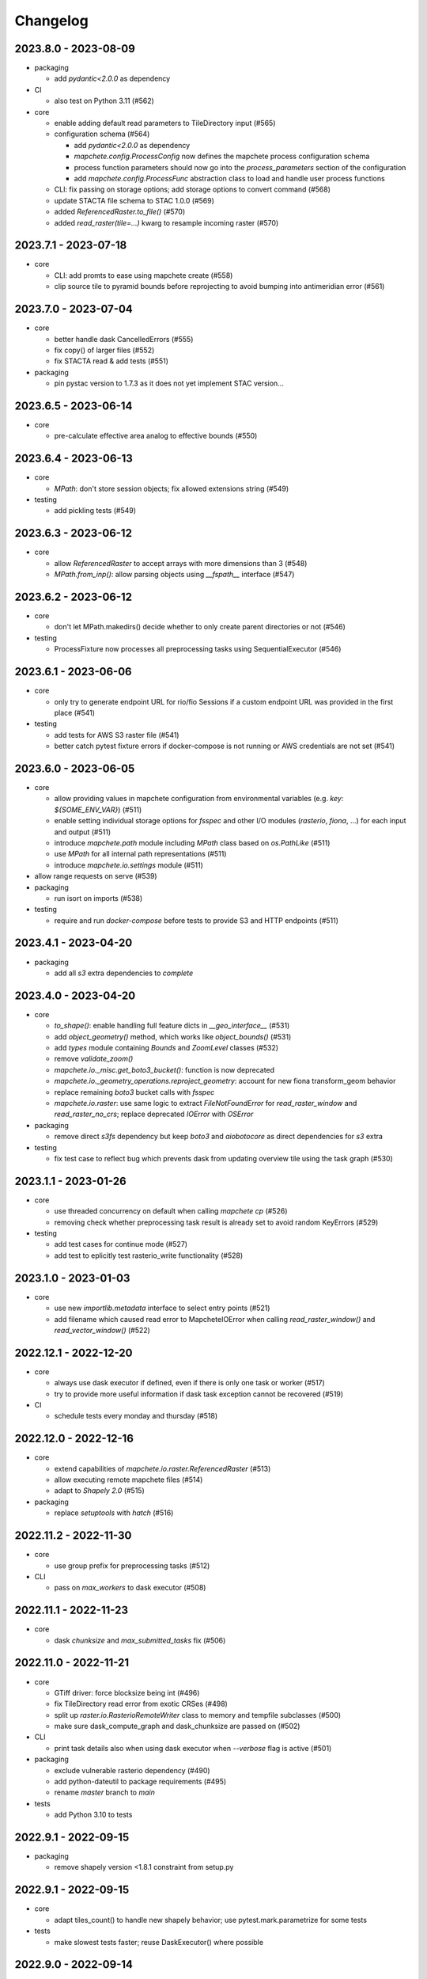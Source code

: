 #########
Changelog
#########


---------------------
2023.8.0 - 2023-08-09
---------------------

* packaging

  * add `pydantic<2.0.0` as dependency


* CI

  * also test on Python 3.11 (#562)

* core

  * enable adding default read parameters to TileDirectory input (#565)
  * configuration schema (#564)

    * add `pydantic<2.0.0` as dependency
    * `mapchete.config.ProcessConfig` now defines the mapchete process configuration schema
    * process function parameters should now go into the `process_parameters` section of the configuration
    * add `mapchete.config.ProcessFunc` abstraction class to load and handle user process functions

  * CLI: fix passing on storage options; add storage options to convert command (#568)
  * update STACTA file schema to STAC 1.0.0 (#569)
  * added `ReferencedRaster.to_file()` (#570)
  * added `read_raster(tile=...)` kwarg to resample incoming raster (#570)


---------------------
2023.7.1 - 2023-07-18
---------------------

* core

  * CLI: add promts to ease using mapchete create (#558)
  * clip source tile to pyramid bounds before reprojecting to avoid bumping into antimeridian error (#561)


---------------------
2023.7.0 - 2023-07-04
---------------------

* core

  * better handle dask CancelledErrors (#555) 
  * fix copy() of larger files (#552) 
  * fix STACTA read & add tests (#551)

* packaging

  * pin pystac version to 1.7.3 as it does not yet implement STAC version… 


---------------------
2023.6.5 - 2023-06-14
---------------------

* core

  * pre-calculate effective area analog to effective bounds (#550)


---------------------
2023.6.4 - 2023-06-13
---------------------

* core

  * `MPath`: don't store session objects; fix allowed extensions string (#549)

* testing

  * add pickling tests (#549)


---------------------
2023.6.3 - 2023-06-12
---------------------

* core

  * allow `ReferencedRaster` to accept arrays with more dimensions than 3 (#548)
  * `MPath.from_inp()`: allow parsing objects using `__fspath__` interface (#547)


---------------------
2023.6.2 - 2023-06-12
---------------------

* core

  * don't let MPath.makedirs() decide whether to only create parent directories or not (#546)

* testing

  * ProcessFixture now processes all preprocessing tasks using SequentialExecutor (#546)


---------------------
2023.6.1 - 2023-06-06
---------------------

* core

  * only try to generate endpoint URL for rio/fio Sessions if a custom endpoint URL was provided in the first place (#541)

* testing

  * add tests for AWS S3 raster file (#541)
  * better catch pytest fixture errors if docker-compose is not running or AWS credentials are not set (#541)


---------------------
2023.6.0 - 2023-06-05
---------------------

* core

  * allow providing values in mapchete configuration from environmental variables (e.g. `key: ${SOME_ENV_VAR}`) (#511)
  * enable setting individual storage options for `fsspec` and other I/O modules (`rasterio`, `fiona`, ...) for each input and output (#511)
  * introduce `mapchete.path` module including `MPath` class based on `os.PathLike` (#511)
  * use `MPath` for all internal path representations (#511)
  * introduce `mapchete.io.settings` module (#511)

* allow range requests on serve (#539)

* packaging

  * run isort on imports (#538)

* testing

  * require and run `docker-compose` before tests to provide S3 and HTTP endpoints (#511)


---------------------
2023.4.1 - 2023-04-20
---------------------

* packaging

  * add all `s3` extra dependencies to `complete`


---------------------
2023.4.0 - 2023-04-20
---------------------

* core

  * `to_shape()`: enable handling full feature dicts in `__geo_interface__` (#531)
  * add `object_geometry()` method, which works like `object_bounds()` (#531)
  * add `types` module containing `Bounds` and `ZoomLevel` classes (#532)
  * remove `validate_zoom()`
  * `mapchete.io._misc.get_boto3_bucket()`: function is now deprecated
  * `mapchete.io._geometry_operations.reproject_geometry`: account for new fiona transform_geom behavior
  * replace remaining `boto3` bucket calls with `fsspec`
  * `mapchete.io.raster`: use same logic to extract `FileNotFoundError` for `read_raster_window` and `read_raster_no_crs`; replace deprecated `IOError` with `OSError`

* packaging

  * remove direct `s3fs` dependency but keep `boto3` and `aiobotocore` as direct dependencies for `s3` extra

* testing

  * fix test case to reflect bug which prevents dask from updating overview tile using the task graph (#530)


---------------------
2023.1.1 - 2023-01-26
---------------------

* core

  * use threaded concurrency on default when calling `mapchete cp` (#526)
  * removing check whether preprocessing task result is already set to avoid random KeyErrors (#529)

* testing

  * add test cases for continue mode (#527)
  * add test to eplicitly test rasterio_write functionality (#528)


---------------------
2023.1.0 - 2023-01-03
---------------------

* core

  * use new `importlib.metadata` interface to select entry points (#521)
  * add filename which caused read error to MapcheteIOError when calling `read_raster_window()` and `read_vector_window()` (#522)


----------------------
2022.12.1 - 2022-12-20
----------------------

* core

  * always use dask executor if defined, even if there is only one task or worker (#517)
  * try to provide more useful information if dask task exception cannot be recovered (#519)

* CI

  * schedule tests every monday and thursday (#518) 


----------------------
2022.12.0 - 2022-12-16
----------------------

* core

  * extend capabilities of `mapchete.io.raster.ReferencedRaster` (#513)
  * allow executing remote mapchete files (#514)
  * adapt to `Shapely 2.0` (#515)

* packaging

  * replace `setuptools` with `hatch` (#516)


----------------------
2022.11.2 - 2022-11-30
----------------------

* core

  * use group prefix for preprocessing tasks (#512)

* CLI

  * pass on `max_workers` to dask executor (#508)


----------------------
2022.11.1 - 2022-11-23
----------------------

* core

  * dask `chunksize` and `max_submitted_tasks` fix (#506)


----------------------
2022.11.0 - 2022-11-21
----------------------

* core

  * GTiff driver: force blocksize being int (#496)
  * fix TileDirectory read error from exotic CRSes (#498)
  * split up `raster.io.RasterioRemoteWriter` class to memory and tempfile subclasses (#500)
  * make sure dask_compute_graph and dask_chunksize are passed on (#502)

* CLI

  * print task details also when using dask executor when `--verbose` flag is active (#501)

* packaging

  * exclude vulnerable rasterio dependency (#490)
  * add python-dateutil to package requirements (#495)
  * rename `master` branch to `main`

* tests

  * add Python 3.10 to tests


---------------------
2022.9.1 - 2022-09-15
---------------------

* packaging

  * remove shapely version <1.8.1 constraint from setup.py


---------------------
2022.9.1 - 2022-09-15
---------------------

* core

  * adapt tiles_count() to handle new shapely behavior; use pytest.mark.parametrize for some tests

* tests

  * make slowest tests faster; reuse DaskExecutor() where possible


---------------------
2022.9.0 - 2022-09-14
---------------------

* core

  * extend capabilities of IndexedFeatures to detect geometries
  * reuse `FileSystem`` object if provided in `makedirs()``
  * add `object_bounds()` to determine object geometry bounds
  * adapt code to changes introduced by `fiona 1.9a2`


---------------------
2022.7.0 - 2022-07-11
---------------------

* core

  * raster drivers `read()` functions now conform with the rasterio behavior in that only if a band index is given as integer, it will return a 2D array. Previously, it also returned an 2D array if a list with only one band index was given. #473
  * empty vector files (read by Fiona) don't fail if the bounds cannot determined in case the file does not contain any features.
  * move metadata parser and driver helper functions into `mapchete.formats.loaders` and `mapchete.formats.tools` packages (#475)


---------------------
2022.6.0 - 2022-06-10
---------------------

* core

  * don't log in info when executor closes #463
  * provide task id in exception if task failes #464
  * allow overwriting certain GDAL settings which are automatically applied when reading from remote data #467

* packaging/CI

  * add ubuntu 22.04 to test matrix #468
  * add project logo and repaired readthedocs build #469


---------------------
2022.4.1 - 2022-04-28
---------------------

* core

  * explicitly check whether futures were cancelled
  * `mapchete stac create-item`: also expand custom zoom levels
  * don't throw exception if STAC file cannot be written or updated
  * add `mapchete stac create-protoype-files` command to write STACTA prototype datasets required by GDAL


---------------------
2022.4.0 - 2022-04-01
---------------------

* core

  * avoid `Future.result()` calls when using dask

---------------------
2022.3.3 - 2022-03-30
---------------------

* core

  * `commands.cp`: fix `overwrite` mode on local filesystems
  * cache input vector file bounding box to improve performance on large GeoJSON files
  * add preliminary RPC referenced raster data support (also requires rasterio fix: https://github.com/rasterio/rasterio/pull/2419)
  * add `dask_propagate_results` flag to `compute()` to activate/deactivate task result propagation on dask clusters

* packaging/CI

  * avoid using GEOS 3.10 which causes shapely bugs


---------------------
2022.3.2 - 2022-03-16
---------------------

* core

  * fix zoom levels getting processed in the wrong order
  * fix process tiles generation which yielded a different number than estimated from `tiles_count()`
  * add fallback if `rasterio.crs.CRS` cannot convert CRS to SRS authority (issue in newer PROJ versions)

* packaging/CI

  * add Python 3.9 to test matrix


---------------------
2022.3.1 - 2022-03-11
---------------------

* core

  * automatically write/update STAC JSON file for TileDirectory output


---------------------
2022.3.0 - 2022-03-09
---------------------

* core

  * use batches when yielding completed futures from dask
  * fix ``KeyError`` when removing futures from threads executor


---------------------
2022.2.2 - 2022-02-25
---------------------

* core

  * avoid infinite recursion when retrying reprojection with clipped geometry
  * attach missing dask client loop to `distributed.as_completed` call
  * fixed infinite future yield when using `DaskExecutor.as_completed()`
  * expose `--dask-no-task-graph` flag to `execute` and `convert` commands

---------------------
2022.2.1 - 2022-02-23
---------------------

* core

  * implement dask task graphs when using dask as executor
  * enable setting executor after ``Job`` was initialized
  * fix minor bugs in ``DaskExecutor.as_completed()``:

    * running futures count
    * pass on Exception after cancel signal when client is closed while waiting for remaining futures

* add caching options for vector file and raster file inputs


---------------------
2022.2.0 - 2022-02-03
---------------------

* core

  * fix feature clip when reading from vector input outside of CRS bounds
  * separately count submitted tasks instead of relying on ``distributed.as_completed().count()``
  * add GCPs referenced input raster support (#418)


---------------------
2022.1.2 - 2022-01-31
---------------------

* core

  * try to make dask executor more resilient by adding timeouts (accessible via the ``MP_FUTURES_TIMEOUT`` environment setting) and retries if a future call times out


---------------------
2022.1.1 - 2022-01-19
---------------------

* core

  * fix ``ConcurrentFuturesExecutor.as_completed()`` when waiting for finished futures

* testing

  * split up ``reproject_geometry`` tests for CRS bounds clipping


---------------------
2022.1.0 - 2022-01-18
---------------------

* core

  * fix #404: log useful information on info
  * replace ``cascacded_union()`` with ``unary_union()`` to handle Shapely warning
  * fix ``fsspec.ls`` call
  * make geometry clip to CRS bounds in ``reproject_geometry()`` optional
  * add thread concurrency for rows in ``tiles_exist``


----------------------
2021.12.3 - 2021-12-16
----------------------

* core

  * fix #395: area intersects with bounds


----------------------
2021.12.2 - 2021-12-14
----------------------

* core

  * let ``ditributed.as_completed()`` gather future results


----------------------
2021.12.1 - 2021-12-14
----------------------

* core

  * explicitly call ``Future.release()`` before yielding result from ``DaskExecutor``


----------------------
2021.12.0 - 2021-12-02
----------------------

* core

  * make sure I/O retry settings read from environment are properly casted to int/float


----------------------
2021.11.3 - 2021-11-23
----------------------

* core

  * expose ``chunksize`` parameter of dask executor to ``execute`` and ``convert`` commands.
  * clean up ``DaskExecutor.as_completed()`` code & log messages
  * ``index``: use ``tiles_exist()`` row generators to speed up index creation


----------------------
2021.11.2 - 2021-11-16
----------------------

* core

  * dask: submit tasks in chunks to scheduler


----------------------
2021.11.1 - 2021-11-16
----------------------

* core

  * use generators to start processing as soon as possible and to reduce memory consumption when processing large areas
  * add ``preprocessing_tasks`` ``tiles_tasks`` attributes to ``Job``
  * reduce code smells

* package

  * fix ``http`` extra in ``setup.py``


----------------------
2021.11.0 - 2021-11-03
----------------------

* CLI

  * ``convert``: enable ``--output-pyramid`` to read custom grid from JSON file
  * ``stac create-item``: add ``--relative-paths`` flag for asset URL

* package

  * add ``mapchete.testing`` including convenience tools
  * use temporary directories for outputs where possible when testing processes


----------------------
2021.10.3 - 2021-10-19
----------------------

* core

  * ``mapchete.Executor``: fix call in ``DaskExecutor.as_completed()`` by not providing current client as loop


----------------------
2021.10.2 - 2021-10-19
----------------------

* core

  * ``mapchete.Executor``: add ``max_submitted_futures`` option to ``DaskExecutor.as_completed()`` to cap the number of tasks sent to the scheduler; also immediately yield finished tasks once they are available


----------------------
2021.10.1 - 2021-10-08
----------------------

* core

  * ``mapchete.Executor``: make sure futures are removed after yield; track time spent to submit tasks
  * ``mapchete.Executor``: remove task submission delay introduced for debugging
  * ``mapchete.commands.convert``: set process metatiling so output tiles cannot be larger than process metatiles
  * ``mapchete.commmands.convert``: fix overwrite flag on remote single GeoTIFFs
  * ``mapchete.commands.cp``: add ``point`` and ``point-crs`` options
  * don't write all STAC information into metadata.json
  * don't initialize ``InputTile`` objects when processing baselevel tile


----------------------
2021.10.0 - 2021-10-01
----------------------

* packaging
  
  * change version numbering scheme to ``YYYY.MM.x``

* core

  * make sure ``Executor.running_futures`` is cleared after each ``as_completed()`` and ``cancel()`` call
  * fix ``fargs`` and ``fkwargs`` ommission in ``Executor.map()``

* testing

  * skip COG tests if driver is not available in GDAL


-----------------
0.44 - 2021-09-30
-----------------

* core

  * add warnings when using Python<3.7 with usage of start methods other than ``spawn``
  * ``mapchete.Executor`` keep track of running and finished futures and remove finished futures to release memory (on local machine as well as on dask cluster)

* CLI

  * add ``mapchete stac create-item`` command to create a STAC tiled-assets file


-----------------
0.43 - 2021-09-17
-----------------

* core

  * `mapchete.io.vector.reproject_geometry()`:

    * use `pyproj` to determine CRS bounds to clip geometries when reprojecting
    * enable geometry segmentation before geometry is clipped (`segmentize_on_clip=False` and `segmentize_fraction=100` args)

  * suppress `rasterio` warnings when reading rasters (too many `rasterio.errors.NodataShadowWarning`)

* packaging

  * add `pyproj` to dependencies


-----------------
0.42 - 2021-08-27
-----------------

* core

  * add option for input drivers to let processing-heavy tasks be handled by ``mapchete.Executor`` by implementing ``InputData.add_preprocessing_task()`` and ``InputData.get_preprocessing_task_result()`` methods
  * check futures submitted to ``mapchete.Executor`` for exceptions before yielding
  * remove deprecated ``multi`` (now called ``workers``), ``distributed`` and ``max_chunksize`` arguments

* CLI

  * remove deprecated ``--max-chunksize`` option
  * replace "tiles" with "tasks" in progress


-----------------
0.41 - 2021-08-17
-----------------

* core

  * add ``mapchete.commands`` package
  * add ``dask`` as optional ``Executor``
  * expose futures in ``Executor`` class to facilitate job cancellation
  * use ``spawn`` as default multiprocessing start method (#351)
  * fix missing worker logs (#185)
  * rename ``mapchete.cli.utils`` to ``mapchete.cli.options``
  * enable providing process code from within process config

* packaging

  * updated API doc

* CLI

  * CLI: change ``--multi`` option to ``--worker``
  * enable optional concurrency for ``mapchete cp``


-----------------
0.40 - 2021-06-24
-----------------

* core

  * fix overviews creation in sinlge GTiff output (#325)

* packaging

  * drop Python 3.6 support


-----------------
0.39 - 2021-06-08
-----------------

* core

  * fix warnings by removing deprecated calls (#336)
  * fix tiles count (#334)
  * default drivers

    * GTiff

      * pass on custom creation options to GTiff output driver / rasterio (#328)
      * change default GTiff profile (#335, #332)

        * compression: deflate
        * predictor: 2
        * blocksize: 512

    * GeoJSON

      * add LineString geometry type to available output schema (#338)

    * FlatGeobuf

      * add tiled FlatGeobuf output driver (#321)

  * CLI

    * ``cp`` and ``rm``

      * add fsspec filesystem creation options ``--src-fs-opts``, ``--dst-fs-opts`` and ``--fs-opts`` (#339)

  * default processes

    * ``convert``

      * print user warning if deprecated input name is used (#340)

* packaging

  * add black & flake8 code formatting tools (#337)


-----------------
0.38 - 2020-12-10
-----------------

* core

  * allow multipart geometries in GeoJSON (#300)
  * add ``Geobuf`` output format as alternative to store vector data (#302)
  * CLI:

    * ``convert``

      * enable converting vector data (#302)
      * add ``--output-geometry-type`` option for vector data output (#302)
      * fix omission of ``--output-metatiling`` (#302)

    * add ``rm`` command  (#306)

  * add ``mapchete.formats.driver_metadata()`` (#302)
  * add ``mapchete.formats.data_type_from_extension()`` (#302)
  * enable guessing data type (raster or vector) when reading from Tile Directories (#302)
  * ``mapchete.io.clean_geometry_type()``: add ``raise_exception`` flag to disable raising and returning an empty geometry instead (#302)
  * fix issue with ``rasterio>1.1.4`` (fix tile_to_zoom_level()) (#308)

* packaging

  * don't parse requirements.txt in setup.py (#301)
  * add test requirements (#302)


-----------------
0.37 - 2020-11-25
-----------------

* core

  * make retry settings configurable via environment (#296)

    * MAPCHETE_IO_RETRY_TRIES (default: 3)
    * MAPCHETE_IO_RETRY_DELAY (default: 1)
    * MAPCHETE_IO_RETRY_BACKOFF (default: 1)

  * fix non-overlapping bounds if provided as extra kwarg (#295)
  * don't pass on init bounds to mapchete input (#295)


-----------------
0.36 - 2020-11-24
-----------------

* core

  * create local output directory for single GTiff output files (#285)
  * add process area parameter (#287)
  * use optimized GDAL settings for baselayer creation (#291)
  * raise generic MapcheteIOError on read fails (#292)

* CLI

  * add more baselayers in ``serve`` (#278)
  * add ``cp`` command (#282)
  * enable ``serve`` to host multiple mapchete files (#289)
  * enable ``index`` to accept tile directories (#290)
  * expose multiprocessing start method as option in ``execute`` (#293)


-----------------
0.35 - 2020-08-04
-----------------
* fix index updates on remote TileDirectories (#274)
* pass on chunksize to multiprocessing & use ``Pool.__exit__()`` to close (#276)
* use GitHub actions instead of Travis CI
* update Fiona dependency to ``1.8.13.post1``


-----------------
0.34 - 2020-07-08
-----------------
* speed up extension loading by using ``importlib-metadata`` and ``importlib-resources`` instead of ``pkg_resources`` (#267)
* use ``boto`` paging to reduce requests to S3 bucket (#268)


-----------------
0.33 - 2020-03-24
-----------------
* use init_bounds instead of pyramid bounds on readonly mode (#257)
* clean up log messages (fix #251)


-----------------
0.32 - 2020-02-24
-----------------
* default process bounds are now bounds of the process pyramid instead of union of inputs (#242)
* fix overview pixelbuffer error at Antimeridian (#241)
* increased rasterio dependency to version ``1.0.28``
* add hillshade and contour extraction to registered default processes (#237)
* enable ``bigtiff`` and ``cog`` settings for single GTiff outputs (#247)
* enable ``--cog`` option for ``mapchete convert`` (#247)
* enable ``--bidx`` option (band subset) for ``mapchete convert`` (#248)
* only initialize inputs if necessary (#242)
* use ``rio-cogeo`` logic to determine whether to use a memory dataset or a temp file when writing a single GTiff (#217)


-----------------
0.31 - 2019-12-03
-----------------
* don't raise exception when one of the registered processes cannot be imported (#225)
* don't close pool between zoom levels (#227)
* ``_validate`` module renamed to ``validate`` (#230)
* fix inverted hillshade & misleading tile reference (#229)
* fix custom nodata values in overviews (#235)


-----------------
0.30 - 2019-10-22
-----------------
* fixed raise of ``FileNotFounderror`` on ``mapchete.io.raster.read_raster_no_crs()``
* fixed overview ``get_parent()`` on zoom 0 in batch processing
* sort processes alphabetically in ``mapchete processes``
* always raise ``FileNotFoundError`` if input file does not exist
* wait for 1 second between retry attempts on file read error
* added ``--overviews`` and ``--overviews-resampling-method`` to ``mapchete convert``
* fixed overview generation when output pixelbuffer was provided (#220)
* remote reading fixes (#219)

  * add GDAL HTTP options
  * handle ``AccessDenied`` exception which could occur if after an ``RasterioIOError`` a check is run if the file even exists
* increased required minimum NumPy version to 1.16
* pass on output parameters to mapchete process (#215, fixes #214)


-----------------
0.29 - 2019-07-12
-----------------
* fixed convert on single remote files (#205)
* fixed ``FileNotFoundError`` on ``driver_from_file()`` (#201)
* fixed zoom level order when processing multiple zooms (#207)
* inputs get intialized as readonly if only overviews are built (#140)
* AWS secrets get obfuscated in logs (#203)


-----------------
0.28 - 2019-06-18
-----------------

* breaking changes

  * output drivers must now provide ``OutputDataWriter`` and ``OutputDataReader`` classes instead of a single ``OutputData`` class
  * ``OutputDataWriter.close()`` method must accept ``exc_type=None, exc_value=None, exc_traceback=None`` keywords
  * ``mapchete pyramid`` CLI was removed and is replaced by the more versatile ``mapchete convert`` (#157, #192)
  * all CLI multiword options are separated by an hyphen (``-``) instead of underscore (``_``) (#189)

* overview tiles get also updated if child baselevel tile changes (#179)
* on ``batch_process()`` check which process output exists and only use parallelization for process tiles which will be processed (#179)
* fixed ``area_at_zoom()`` when using input groups (#181)
* fixed single GeoTIFF output bounds should use process area (#182)
* fixed YAML warning (#167)
* inputs preserve order (#176)
* enabled writing into single GeoTIFF files (#175)
* enabled multiprocessing spawn method (#173)
* extracted ``execute()`` logic to ``TileProcess`` class (#173)
* process workers now only receive objects and parameters they need (#173)
* parsing mapchete input does not fail if zoom levels do not match
* enable other projections again for GeoJSON output (closing #151)
* let rasterio & fiona decide whether single file can be opened (#186)
* provide option to show less content on CLI mapchete processes (#165)
* automatically detect loggers from registered mapchete packages and user process files
* enable drivers which do not handle pure NumPy arrays or feature lists
* ``OutputData`` classes have new ``output_valid()``, ``output_cleaned()`` and ``extract_subset()`` methods
* ``copy=False`` flag has been added to all NumPy ``.astype()`` calls to avoid unnecessary copying of arrays in memory
* extra requirements have been removed from ``requirements.txt``
* setup.py uses now ``find_packages()`` function to detect subpackages
* minimum required NumPy version is now 1.15


-----------------
0.27 - 2019-01-03
-----------------

* enable reading from output tile directories which have a different CRS
* enable GeoPackage as single file input
* fixed antimeridian shift check
* added retry decorator to read functions & added ``get_gdal_options()`` and
  ``read_raster_no_crs()`` functions
* pass on ``antimeridian_cutting`` from ``reproject_geometry()`` to underlying Fiona
  function
* fix transform shape on non-square tiles (#145)
* fixed VRT NODATA property, use GDAL typenames
* ``mapchete index`` shows progress bar for all tiles instead per zoom level and takes
  ``--point`` parameter
* tile directories now requires ``resampling`` in ``open()``, not in ``read()``
* added ``mapchete.processes.convert``
* use WKT CRS when writing VRT (closing #148)
* updated license year
* ``clean_geometry_type()`` raises ``GeometryTypeError`` if types do not match instead of
  returning ``None``
* default log level now is ``logging.WARNING``, not ``logging.ERROR``


-----------------
0.26 - 2018-11-27
-----------------

* enable VRT creation for indexes
* added ``--vrt`` flag and ``--idx_out_dir`` option to ``mapchete execute``
* renamed ``--out_dir`` to ``--idx_out_dir`` for ``mapchete index``
* ``BufferedTile`` shape (``height``, ``width``) and bounds (``left``, ``bottom``,
  ``right`` and ``top``) properties now return correct values
* ``BufferedTile.shape`` now follows the order ``(height, width)`` (update from
  ``tilematrix 0.18``)
* ``ReferencedRaster`` now also has a ``bounds`` property, take caution when unpacking
  results of ``create_mosaic()``!
* ``create_mosaic()``: use tile columns instead of tile bounding box union to determine
  whether tiles are passing the Antimeridian; fixes #141


-----------------
0.25 - 2018-10-29
-----------------

* use ``concurrent.futures`` instead of ``multiprocessing``
* make some dependencies optional (Flask, boto3, etc.)
* speed up ``count_tiles()``
* ``execute()`` function does not require explicit ``**kwargs`` anymore


-----------------
0.24 - 2018-10-23
-----------------

* breaking changes:

  * all Python versions < 3.5 are not supported anymore!

* default drivers now can handle S3 bucket outputs
* file based output drivers write output metadata into ``metadata.json``
* output directories can be used as input for other processes if they have a
  ``metadata.json``
* if Fiona driver has 'append' mode enabled, index entries get appended instead of writing
  a whole new file


-----------------
0.23 - 2018-08-21
-----------------

* breaking change:

  * for CLI utilities when providing minimum and maximum zoom, it has to have the form of
    ``5,6`` instead of ``5 6``

* remove deprecated ``memoryfile`` usage for ``write_raster_window()``
* fix ``s3`` path for ``mapchete index``
* add ``snap_bounds``, ``clip_bounds`` functions & ``effective_bounds`` to config
* made user processes importable as modules (#115)
* changed ``process_file`` paremeter to ``process``
* added ``mapchete.processes`` entry point to allow other packages add their processes
* switched from argparse to click
* ``execute`` and ``index`` commands accept now more than one mapchete files
* added ``mapchete.cli.commands`` entry point to allow other packages have ``mapchete``
  subcommands


-----------------
0.22 - 2018-05-31
-----------------

* don't pass on ``mapchete_file`` to ``execute()`` kwargs
* apply workaround for tqdm: https://github.com/tqdm/tqdm/issues/481


-----------------
0.21 - 2018-05-30
-----------------

* breaking change:

  * old-style Process classes are not supported anymore

* user process accepts kwargs from custom process parameters
* process_file is imported once when initializing the process (#114)
* when validating, import process_file to quickly reveal ``ImporError``
* fixed ``execute --point``
* also check for ``s3`` URLs when adding GDAL HTTP options
* default ``max_chunksize`` to 1 (#113)


-----------------
0.20 - 2018-04-07
-----------------

* fixed geometry reprojection for LineString and MultiLineString geometries (use buffer
  buffer to repair geometries does not work for these types)
* added ``RasterWindowMemoryFile()`` context manager around ``rasterio.io.MemoryFile``
  (#105)
* passing on dictionary together with numpy array from user process will write the
  dictionary as GeoTIFF tag (#101)
* added ``--wkt_geometry`` to ``execute`` which enables providing process bounds via WKT
* added ``--point`` to ``execute`` which enables providing a point location to be
  processed
* added ``--no_pbar`` to ``execute`` to disable progress bar
* ``mapchete index`` command now can create vector index files (``GeoJSON`` and
  ``GeoPackage``) and a text file containing output tile paths
* ``output.tiles_exist()`` now has two keyword arguments ``process_tile`` and
  ``output_tile`` to enable check for both tile types
* restructuring internal modules (core and config), no API changes


-----------------
0.19 - 2018-02-16
-----------------

* made logging functionality now library friendly (#102)
* added ``mapchete.log`` module with functions simplifying logging for user processes and
  driver plugins
* ``mapchete execute``

  * ``--logfile`` flag writes log files with debug level
  * ``--debug`` disables progress bar & prints debug log output
  * ``--verbose`` enables printing of process tile information while showing the
    progress bar
  * ``--max_chunksize`` lets user decide which maximum chunk size is used by
    ``multiprocessing``

* batch processing module

  * ``mapchete._batch`` functionality absorbed into main module
  * writing output is now handled by workers instead by main process
  * new function ``Mapchete.batch_processor()`` is a generator which processes all of
    the process tiles and returns information (i.e. processing & write times)
  * ``Mapchete.batch_process()`` consumes ``Mapchete.batch_processor()`` without
    returning anything
  * ``quiet`` and ``debug`` flags are deprecated and removed

* ``get_segmentize_value()`` moved from ``mapchete.formats.defaults.raster_file`` to
  ``mapchete.io``
* use GDAL options for remote files (closing #103) per default:

  * ``GDAL_DISABLE_READDIR_ON_OPEN=True``
  * ``GDAL_HTTP_TIMEOUT=30``

* introduced ``mapchete.io.path_is_remote()``


-----------------
0.18 - 2018-02-02
-----------------

* verstion 0.17 was not properly deployed, therefore nev version


-----------------
0.17 - 2018-02-02
-----------------

* ``write_raster_window`` now returns a ``rasterio.MemoryFile()`` if path is
  ``"memoryfile"``
* refactoring of ``MapcheteConfig`` (#99):

  * mapchete configuration changes:

    * ``process_zoom`` and ``process_minzoom``, ``process_maxzoom`` now have to be set via
      ``zoom_levels`` parameter
    * process pyramid now has to be set via a ``pyramid`` dictionary at root element (#78)
    * pyramid type is now called ``grid`` instead of ``type``
    * tile pyramids can now have custom grids (see
      https://github.com/ungarj/tilematrix/blob/master/doc/tilematrix.md#tilepyramid)
    * ``process_bounds`` are now called ``bounds``

  * API changes:

    * new attributes:

      * ``init_zoom_levels`` is a subset of ``zoom_levels`` and indicates initialization
        zoom levels via the ``zoom`` kwarg
      * ``init_bounds`` is a subset of ``bounds`` and indicates initialization bounds via
        the ``bounds`` kwarg

    * deprecated attributes:

      * ``crs`` is now found at ``process_pyramid.crs``
      * ``metatiling`` is now found at ``process_pyramid.metatiling``
      * ``pixelbuffer`` is now found at ``process_pyramid.pixelbuffer``
      * ``inputs`` was renamed to ``input``
      * ``process_bounds`` was renamed to ``bounds``

    * deprecated methods:

      * ``at_zoom()`` now called ``params_at_zoom()``
      * ``process_area()`` now called ``area_at_zoom()``
      * ``process_bounds()`` now called ``bounds_at_zoom()``


-----------------
0.16 - 2018-01-12
-----------------

* added ``TileDirectory`` as additional input option (#89)
* make all default output formats available in ``serve`` (#63)
* remove Pillow from dependencies (related to #63)


-----------------
0.15 - 2018-01-02
-----------------

* enabled optional ``cleanup()`` function for ``InputData`` objects when ``Mapchete`` is
  closed.


-----------------
0.14 - 2018-01-02
-----------------

* added python 3.4, 3.5 and 3.6 support


-----------------
0.13 - 2017-12-21
-----------------

* driver using ``InputData`` function must now accept ``**kwargs``
* fixed ``resampling`` issue introduced with inapropriate usage of ``WarpedVRT`` in
  ``read_raster_window()``
* ``str`` checks now use ``basestring`` to also cover ``unicode`` encodings
* ``read_raster_window()`` now accepts GDAL options which get passed on to
  ``rasterio.Env()``
* all resampling methods from ``rasterio.enums.Resampling`` are now available (#88)


-----------------
0.12 - 2017-11-23
-----------------

* adapt chunksize formula to limit ``multiprocessing`` chunksize between 0 and 16; this
  resolves occuring ``MemoryError()`` and some performance impediments, closing #82
* GeoTIFF output driver: use ``compress`` (like in rasterio) instead of ``compression`` &
  raise ``DeprecationWarning`` when latter is used


-----------------
0.11 - 2017-11-09
-----------------

* ``vector.reproject_geometry()`` throws now ``shapely.errors.TopologicalError`` instead
  of ``RuntimeError`` if reprojected geometry is invalid
* ``vector.reproject_geometry()`` now uses ``fiona.transform.transform_geom()`` internally
* pass on delimiters (zoom levels & process bounds) to drivers ``InputData`` object
* when a tile is specified in ``mapchete execute``, process bounds are clipped to tile
  bounds
* better estimate ``chunksize`` for multiprocessing in tile processing & preparing inputs
* add nodata argument to ``read_raster_window()`` to fix ``rasterio.vrt.WarpedVRT``
  resampling issue


-----------------
0.10 - 2017-10-23
-----------------

* better memory handling by detatching process output data from ``BufferedTile`` objects
* breaking API changes:

  * ``Mapchete.execute()`` returns raw data instead of tile with data attribute
  * ``Mapchete.read()`` returns raw data instead of tile with data attribute
  * ``Mapchete.get_raw_output()`` returns raw data instead of tile with data attribute
  * ``Mapchete.write()`` requires process_tile and data as arguments
  * same valid for all other ``read()`` and ``write()`` functions in drivers &
    ``MapcheteProcess`` object
  * formats ``is_empty()`` function makes just a basic intersection check but does not
    actually look into the data anymore
  * formats ``read()`` functions are not generators anymore but follow the rasterio style
    (2D array when one band index is given, 3D arrays for multiple band indices)

* new ``MapcheteNodataTile`` exception to indicate an empty process output
* raster_file & geotiff Input cache removed
* ``get_segmentize_value()`` function is now public
* use ``rasterio.vrt.WarpedVRT`` class to read raster windows
* source rasters without nodata value or mask are now handled properly (previously a
  default nodata value of 0 was assumed)


----------------
0.9 - 2017-10-04
----------------

* removed GDAL from dependencies by reimplementing ogr ``segmentize()`` using shapely
* use ``cascaded_union()`` instead of ``MultiPolygon`` to determine process area


----------------
0.8 - 2017-09-22
----------------

* process file now will accept a simple ``execute(mp)`` function
* current version number is now accessable at ``mapchete.__version`` (#77)
* added ``--version`` flag to command line tools


----------------
0.7 - 2017-09-20
----------------

* fixed PNG alpha band handling
* added generic ``MapcheteEmptyInputTile`` exception
* internal: available pyramid types are now loaded dynamically from ``tilematrix``
* closed #25: use HTTP errors instead of generating pink tiles in ``mapchete serve``


----------------
0.6 - 2017-09-08
----------------

* ``input_files`` config option now raises a deprecation warning and will be replaced with
  ``input``
* abstract ``input`` types are now available which is necessary for additional non-file
  based input drivers such as DB connections
* improved antimeridian handling in ``create_mosaic()`` (#69)
* improved baselevel generation performance (#74)


----------------
0.5 - 2017-05-07
----------------

* introduced iterable input data groups
* introduced pytest & test coverage of 92%
* adding Travis CI and coveralls integrations
* automated pypi deploy
* introduced ``mapchete.open()`` and ``batch_process()``
* progress bar on batch process
* proper logging & custom exceptions
* documentation on readthedocs.io


----------------
0.4 - 2017-03-02
----------------

* introduced pluggable format drivers (#47)
* ``mapchete formats`` subcommand added; lists available input & output formats
* completely refactored internal module structure
* removed ``self.write()`` function; process outputs now have to be passed on
  via ``return`` (#27)
* ``baselevel`` option now works for both upper and lower zoom levels
* added compression options for GTiff output
* make documentation and docstrings compatible for readthedocs.org


----------------
0.3 - 2016-09-20
----------------

* added new overall ``mapchete`` command line tool, which will replace
  ``mapchete_execute``, ``mapchete_serve`` and ``raster2pyramid``
* added ``mapchete create`` subcommand, which creates a dummy process
  (.mapchete & .py files)
* if using an input file from command line, the configuration input_file
  parameter must now be set to 'from_command_line' instead of 'cli'
* input files can now be opened directly using their identifier instead of
  self.params["input_files"]["identifier"]


----------------
0.2 - 2016-09-07
----------------

* fixed installation bug (io_utils module could not be found)
* rasterio's CRS() class now handles CRSes
* fixed tile --> metatile calculations
* fixed vector file read over antimeridian
* rewrote reproject_geometry() function


----------------
0.1 - 2016-08-23
----------------

* added vector data read
* added vector output (PostGIS & GeoJSON)
* added NumPy tile output
* added spherical mercator support
* tile with buffers next to antimeridian get full data
* combined output\_ ... parameters to output object in mapchete config files


-----
0.0.2
-----

* renamed ``mapchete_execute.py`` command to ``mapchete_execute``
* renamed ``mapchete_serve.py`` command to ``mapchete_serve``
* added ``raster2pyramid`` command
* added ``--tile`` flag in ``mapchete_execute`` for single tile processing
* added ``--port`` flag in ``mapchete_serve`` to customize port
* added ``clip_array_with_vector`` function for user-defined processes


-----
0.0.1
-----

* basic functionality of mapchete_execute
* parallel processing
* parsing of .mapchete files
* reading and writing of raster data
